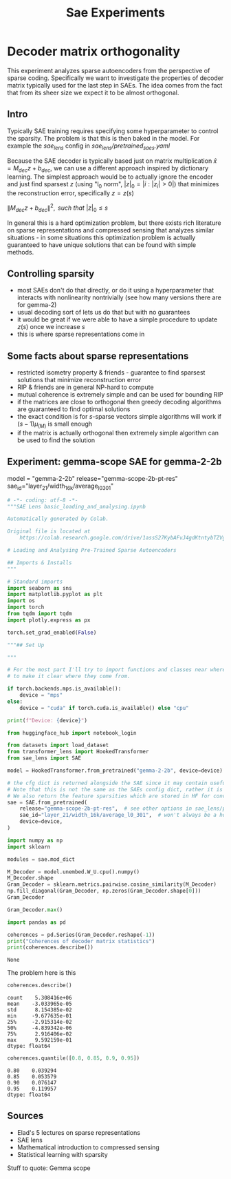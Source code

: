 #+title: Sae Experiments

* Decoder matrix orthogonality
:PROPERTIES:
:CREATED:  <2025-09-06 Sat> [15:45]
:END:

This experiment analyzes sparse autoencoders from the perspective of sparse coding. Specifically we want to investigate the properties of decoder matrix typically used for the last step in SAEs. The idea comes from the fact that from its sheer size we expect it to be almost orthogonal.

** Intro

Typically SAE training requires specifying some hyperparameter to control the sparsity. The problem is that this is then baked in the model. For example the /sae_lens/ config in /sae_lens/pretrained_saes.yaml/

Because the SAE decoder is typically based just on matrix multiplication $\hat{x} = M_{dec} z  + b_{dec}$, we can use a different approach inspired by dictionary learning. The simplest approach would be to actually ignore the encoder and just find sparsest $z$ (using "l_0 norm", $|z|_0 = |{i: |z_i| > 0}|$) that minimizes the reconstruction error, specifically $z = z(s)$

$\|M_{dec} z  + b_{dec}\|^2, \textit{ such that } |z|_0 \leq s$

In general this is a hard optimization problem, but there exists rich literature on sparse representations and compressed sensing that analyzes similar situations - in some situations this optimization problem is actually guaranteed to have unique solutions that can be found with simple methods.

** Controlling sparsity

- most SAEs don't do that directly, or do it using a hyperparameter that interacts with nonlinearity nontrivially (see how many versions there are for gemma-2)
- usual decoding sort of lets us do that but with no guarantees
- it would be great if we were able to have a simple procedure to update $z(s)$ once we increase $s$
- this is where sparse representations come in

** Some facts about sparse representations

- restricted isometry property & friends - guarantee to find sparsest solutions that minimize reconstruction error
- RIP & friends are in general NP-hard to compute
- mutual coherence is extremely simple and can be used for bounding RIP
- if the matrices are close to orthogonal then greedy decoding algorithms are guaranteed to find optimal solutions
- the exact condition is for $s$-sparse vectors simple algorithms will work if $(s-1)\mu_(M)$ is small enough
- if the matrix is actually orthogonal then extremely simple algorithm can be used to find the solution

** Experiment: gemma-scope SAE for gemma-2-2b
:PROPERTIES:
:CREATED:  <2025-09-06 Sat> [15:46]
:END:

model = "gemma-2-2b"
release="gemma-scope-2b-pt-res"
sae_id="layer_21/width_16k/average_l0_301"


#+BEGIN_SRC python :session SAE_EXPERIMENTS.org :async  :exports both
# -*- coding: utf-8 -*-
"""SAE Lens basic_loading_and_analysing.ipynb

Automatically generated by Colab.

Original file is located at
    https://colab.research.google.com/drive/1assS27KybAFvJ4gdKtntybTZVgf38l3U

# Loading and Analysing Pre-Trained Sparse Autoencoders

## Imports & Installs
"""

# Standard imports
import seaborn as sns
import matplotlib.pyplot as plt
import os
import torch
from tqdm import tqdm
import plotly.express as px

torch.set_grad_enabled(False)

"""## Set Up

"""

# For the most part I'll try to import functions and classes near where they are used
# to make it clear where they come from.

if torch.backends.mps.is_available():
    device = "mps"
else:
    device = "cuda" if torch.cuda.is_available() else "cpu"

print(f"Device: {device}")

from huggingface_hub import notebook_login

from datasets import load_dataset
from transformer_lens import HookedTransformer
from sae_lens import SAE

model = HookedTransformer.from_pretrained("gemma-2-2b", device=device)

# the cfg dict is returned alongside the SAE since it may contain useful information for analysing the SAE (eg: instantiating an activation store)
# Note that this is not the same as the SAEs config dict, rather it is whatever was in the HF repo, from which we can extract the SAE config dict
# We also return the feature sparsities which are stored in HF for convenience.
sae = SAE.from_pretrained(
    release="gemma-scope-2b-pt-res",  # see other options in sae_lens/pretrained_saes.yaml
    sae_id="layer_21/width_16k/average_l0_301",  # won't always be a hook point
    device=device,
)

import numpy as np
import sklearn

modules = sae.mod_dict

M_Decoder = model.unembed.W_U.cpu().numpy()
M_Decoder.shape
Gram_Decoder = sklearn.metrics.pairwise.cosine_similarity(M_Decoder)
np.fill_diagonal(Gram_Decoder, np.zeros(Gram_Decoder.shape[0]))
Gram_Decoder

Gram_Decoder.max()

import pandas as pd

coherences = pd.Series(Gram_Decoder.reshape(-1))
print("Coherences of decoder matrix statistics")
print(coherences.describe())
#+END_SRC

#+RESULTS:
: None

The problem here is this

#+BEGIN_SRC python :session SAE_EXPERIMENTS.org  :exports both
coherences.describe()
#+END_SRC

#+RESULTS:
: count    5.308416e+06
: mean    -3.033965e-05
: std      8.154385e-02
: min     -9.677635e-01
: 25%     -2.915314e-02
: 50%     -4.839342e-06
: 75%      2.916406e-02
: max      9.592159e-01
: dtype: float64

#+BEGIN_SRC python :session SAE_EXPERIMENTS.org  :exports both
coherences.quantile([0.8, 0.85, 0.9, 0.95])
#+END_SRC

#+RESULTS:
: 0.80    0.039294
: 0.85    0.053579
: 0.90    0.076147
: 0.95    0.119957
: dtype: float64

** Sources
:PROPERTIES:
:CREATED:  <2025-09-06 Sat> [16:14]
:END:

- Elad's 5 lectures on sparse representations
- SAE lens
- Mathematical introduction to compressed sensing
- Statistical learning with sparsity

Stuff to quote:
Gemma scope

